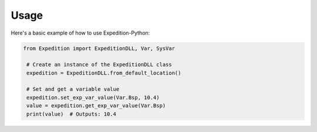 Usage
=====

Here's a basic example of how to use Expedition-Python:

.. code-block:: python

   from Expedition import ExpeditionDLL, Var, SysVar

    # Create an instance of the ExpeditionDLL class
    expedition = ExpeditionDLL.from_default_location()

    # Set and get a variable value
    expedition.set_exp_var_value(Var.Bsp, 10.4)
    value = expedition.get_exp_var_value(Var.Bsp)
    print(value)  # Outputs: 10.4

